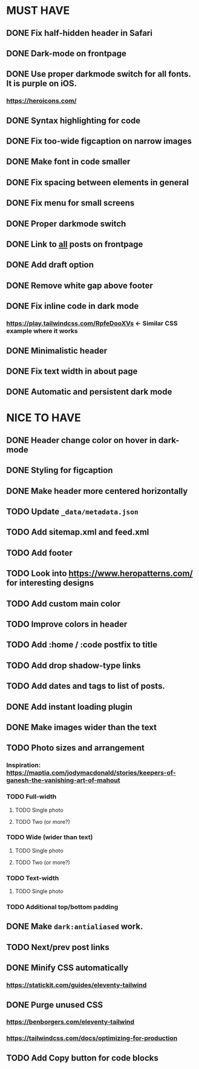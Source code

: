 * MUST HAVE
** DONE Fix half-hidden header in Safari
** DONE Dark-mode on frontpage
** DONE Use proper darkmode switch for all fonts. It is purple on iOS.
*** https://heroicons.com/
** DONE Syntax highlighting for code
** DONE Fix too-wide figcaption on narrow images
** DONE Make font in code smaller
** DONE Fix spacing between elements in general
** DONE Fix menu for small screens
** DONE Proper darkmode switch
** DONE Link to _all_ posts on frontpage
** DONE Add draft option
** DONE Remove white gap above footer
** DONE Fix inline code in dark mode
*** https://play.tailwindcss.com/RpfeDooXVs <- Similar CSS example where it works
** DONE Minimalistic header
** DONE Fix text width in about page
** DONE Automatic and persistent dark mode
* NICE TO HAVE
** DONE Header change color on hover in dark-mode
** DONE Styling for figcaption
** DONE Make header more centered horizontally
** TODO Update ~_data/metadata.json~
** TODO Add sitemap.xml and feed.xml
** TODO Add footer
** TODO Look into https://www.heropatterns.com/ for interesting designs
** TODO Add custom main color
** TODO Improve colors in header
** TODO Add :home / :code postfix to title
** TODO Add drop shadow-type links
** TODO Add dates and tags to list of posts.
** DONE Add instant loading plugin
** DONE Make images wider than the text
** TODO Photo sizes and arrangement
*** Inspiration: https://maptia.com/jodymacdonald/stories/keepers-of-ganesh-the-vanishing-art-of-mahout
*** TODO Full-width
**** TODO Single photo
**** TODO Two (or more?)
*** TODO Wide (wider than text)
**** TODO Single photo
**** TODO Two (or more?)
*** TODO Text-width
**** TODO Single photo
*** TODO Additional top/bottom padding
** DONE Make ~dark:antialiased~ work.
** TODO Next/prev post links
** DONE Minify CSS automatically
*** https://statickit.com/guides/eleventy-tailwind
** DONE Purge unused CSS
*** https://benborgers.com/eleventy-tailwind
*** https://tailwindcss.com/docs/optimizing-for-production
** TODO Add Copy button for code blocks
